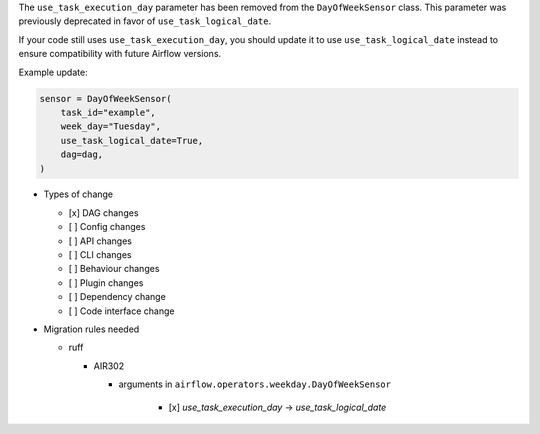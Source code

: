 The ``use_task_execution_day`` parameter has been removed from the ``DayOfWeekSensor`` class. This parameter was previously deprecated in favor of ``use_task_logical_date``.

If your code still uses ``use_task_execution_day``, you should update it to use ``use_task_logical_date``
instead to ensure compatibility with future Airflow versions.

Example update:

.. code-block:: python

    sensor = DayOfWeekSensor(
        task_id="example",
        week_day="Tuesday",
        use_task_logical_date=True,
        dag=dag,
    )

* Types of change

  * [x] DAG changes
  * [ ] Config changes
  * [ ] API changes
  * [ ] CLI changes
  * [ ] Behaviour changes
  * [ ] Plugin changes
  * [ ] Dependency change
  * [ ] Code interface change

* Migration rules needed

  * ruff

    * AIR302

      * arguments in ``airflow.operators.weekday.DayOfWeekSensor``

          * [x] `use_task_execution_day` → `use_task_logical_date`
